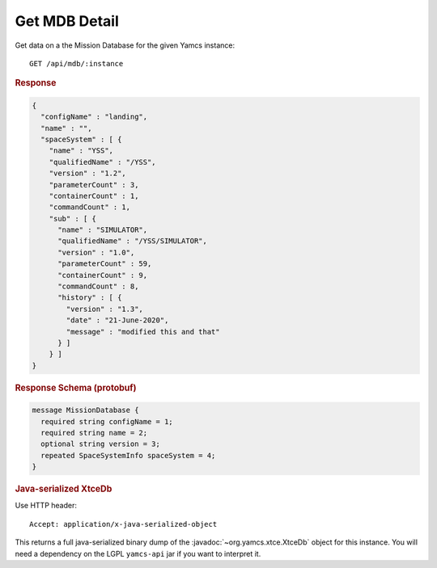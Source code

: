 Get MDB Detail
==============

Get data on a the Mission Database for the given Yamcs instance::

    GET /api/mdb/:instance


.. rubric:: Response
.. code-block:: json

    {
      "configName" : "landing",
      "name" : "",
      "spaceSystem" : [ {
        "name" : "YSS",
        "qualifiedName" : "/YSS",
        "version" : "1.2",
        "parameterCount" : 3,
        "containerCount" : 1,
        "commandCount" : 1,
        "sub" : [ {
          "name" : "SIMULATOR",
          "qualifiedName" : "/YSS/SIMULATOR",
          "version" : "1.0",
          "parameterCount" : 59,
          "containerCount" : 9,
          "commandCount" : 8,
          "history" : [ {
            "version" : "1.3",
            "date" : "21-June-2020",
            "message" : "modified this and that"
          } ]
        } ]
    }


.. rubric:: Response Schema (protobuf)
.. code-block:: proto

    message MissionDatabase {
      required string configName = 1;
      required string name = 2;
      optional string version = 3;
      repeated SpaceSystemInfo spaceSystem = 4;
    }


.. rubric:: Java-serialized XtceDb

Use HTTP header::

    Accept: application/x-java-serialized-object

This returns a full java-serialized binary dump of the :javadoc:`~org.yamcs.xtce.XtceDb` object for this instance. You will need a dependency on the LGPL ``yamcs-api`` jar if you want to interpret it.
